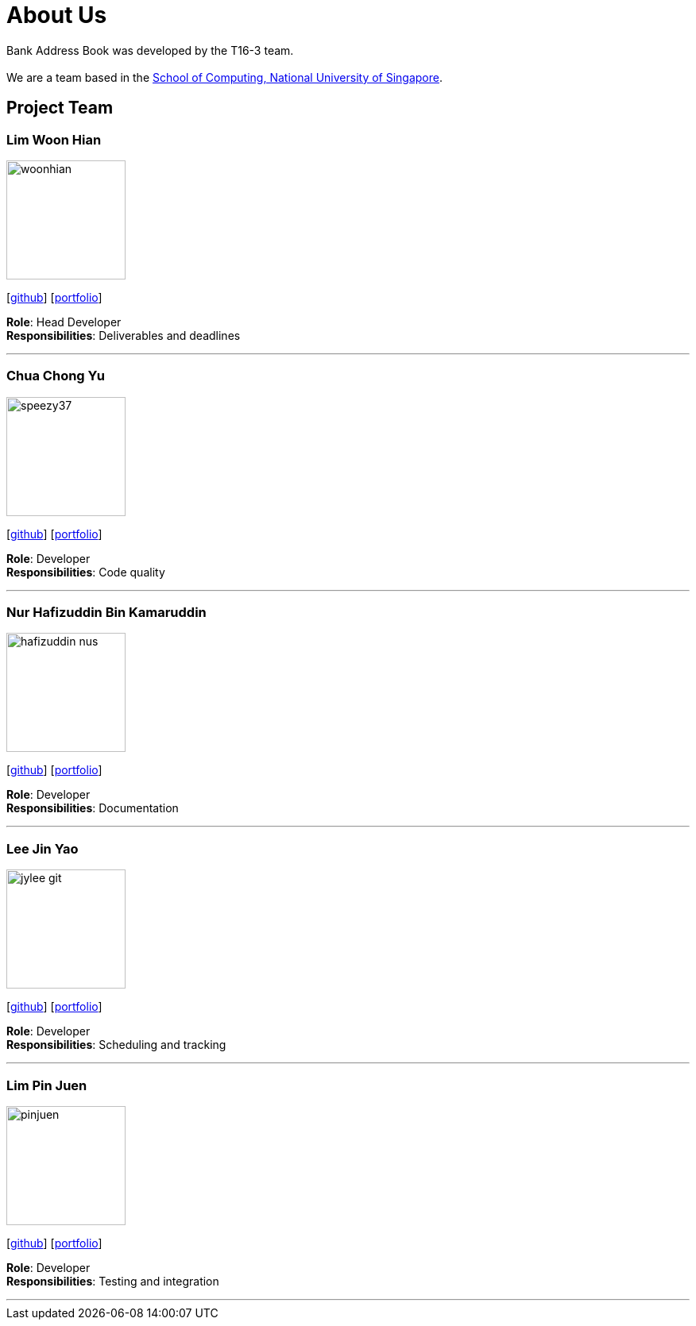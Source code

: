 = About Us
:site-section: AboutUs
:relfileprefix: team/
:imagesDir: images
:stylesDir: stylesheets

Bank Address Book was developed by the T16-3 team. +
{empty} +
We are a team based in the http://www.comp.nus.edu.sg[School of Computing, National University of Singapore].

== Project Team

=== Lim Woon Hian
image::woonhian.png[width="150", align="left"]
{empty}[https://github.com/Woonhian[github]] [<<johndoe#, portfolio>>]

*Role*: Head Developer +
*Responsibilities*: Deliverables and deadlines

'''

=== Chua Chong Yu
image::speezy37.png[width="150", align="left"]
{empty}[https://github.com/speezy37[github]] [<<johndoe#, portfolio>>]

*Role*: Developer +
*Responsibilities*: Code quality

'''

=== Nur Hafizuddin Bin Kamaruddin
image::hafizuddin-nus.png[width="150", align="left"]
{empty}[https://github.com/Hafizuddin-NUS[github]] [<<johndoe#, portfolio>>]

*Role*: Developer +
*Responsibilities*: Documentation

'''

=== Lee Jin Yao
image::jylee-git.png[width="150", align="left"]
{empty}[https://github.com/jylee-git[github]] [<<johndoe#, portfolio>>]

*Role*: Developer +
*Responsibilities*: Scheduling and tracking

'''

=== Lim Pin Juen
image::pinjuen.png[width="150", align="left"]
{empty}[https://github.com/pinjuen[github]] [<<johndoe#, portfolio>>]

*Role*: Developer +
*Responsibilities*: Testing and integration

'''
